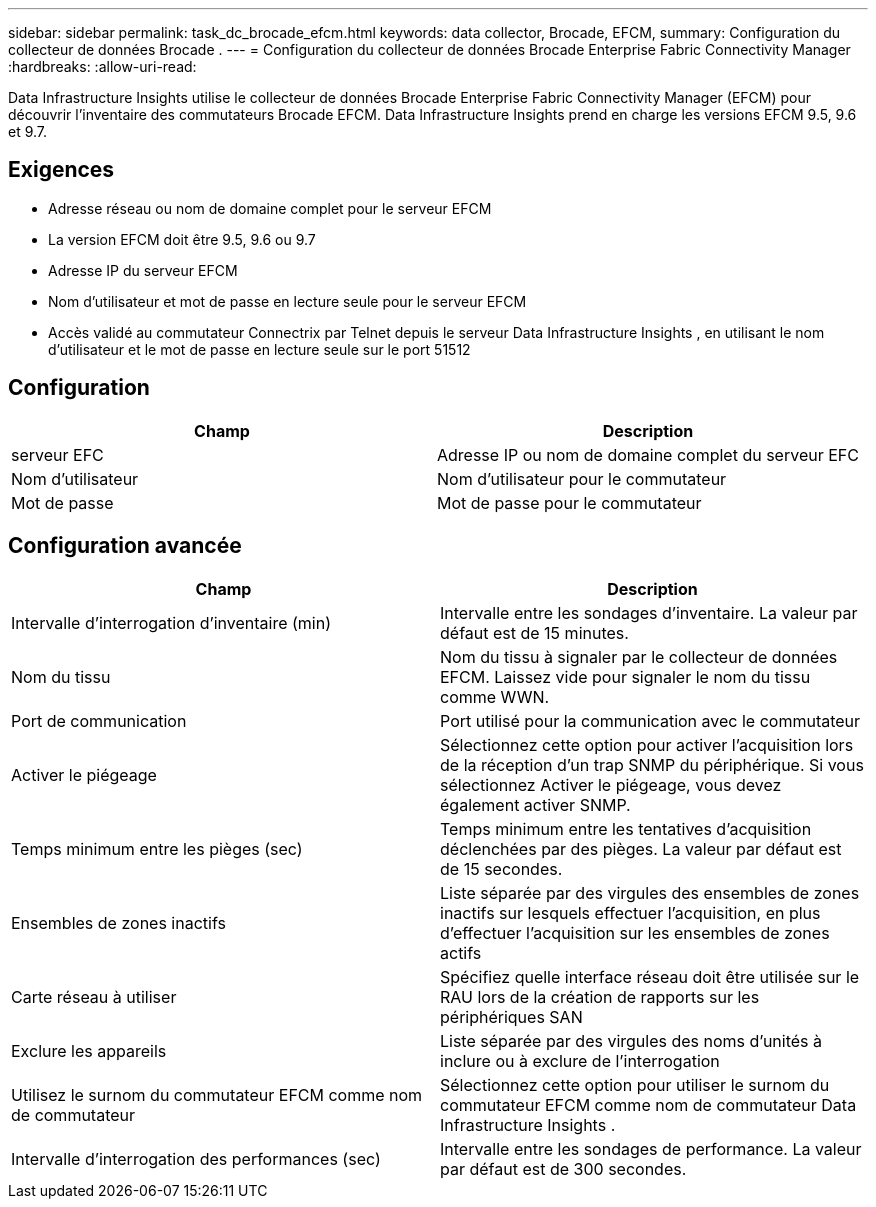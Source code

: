 ---
sidebar: sidebar 
permalink: task_dc_brocade_efcm.html 
keywords: data collector, Brocade, EFCM, 
summary: Configuration du collecteur de données Brocade . 
---
= Configuration du collecteur de données Brocade Enterprise Fabric Connectivity Manager
:hardbreaks:
:allow-uri-read: 


[role="lead"]
Data Infrastructure Insights utilise le collecteur de données Brocade Enterprise Fabric Connectivity Manager (EFCM) pour découvrir l'inventaire des commutateurs Brocade EFCM.  Data Infrastructure Insights prend en charge les versions EFCM 9.5, 9.6 et 9.7.



== Exigences

* Adresse réseau ou nom de domaine complet pour le serveur EFCM
* La version EFCM doit être 9.5, 9.6 ou 9.7
* Adresse IP du serveur EFCM
* Nom d'utilisateur et mot de passe en lecture seule pour le serveur EFCM
* Accès validé au commutateur Connectrix par Telnet depuis le serveur Data Infrastructure Insights , en utilisant le nom d'utilisateur et le mot de passe en lecture seule sur le port 51512




== Configuration

[cols="2*"]
|===
| Champ | Description 


| serveur EFC | Adresse IP ou nom de domaine complet du serveur EFC 


| Nom d'utilisateur | Nom d'utilisateur pour le commutateur 


| Mot de passe | Mot de passe pour le commutateur 
|===


== Configuration avancée

[cols="2*"]
|===
| Champ | Description 


| Intervalle d'interrogation d'inventaire (min) | Intervalle entre les sondages d'inventaire. La valeur par défaut est de 15 minutes. 


| Nom du tissu | Nom du tissu à signaler par le collecteur de données EFCM.  Laissez vide pour signaler le nom du tissu comme WWN. 


| Port de communication | Port utilisé pour la communication avec le commutateur 


| Activer le piégeage | Sélectionnez cette option pour activer l'acquisition lors de la réception d'un trap SNMP du périphérique.  Si vous sélectionnez Activer le piégeage, vous devez également activer SNMP. 


| Temps minimum entre les pièges (sec) | Temps minimum entre les tentatives d'acquisition déclenchées par des pièges. La valeur par défaut est de 15 secondes. 


| Ensembles de zones inactifs | Liste séparée par des virgules des ensembles de zones inactifs sur lesquels effectuer l'acquisition, en plus d'effectuer l'acquisition sur les ensembles de zones actifs 


| Carte réseau à utiliser | Spécifiez quelle interface réseau doit être utilisée sur le RAU lors de la création de rapports sur les périphériques SAN 


| Exclure les appareils | Liste séparée par des virgules des noms d'unités à inclure ou à exclure de l'interrogation 


| Utilisez le surnom du commutateur EFCM comme nom de commutateur | Sélectionnez cette option pour utiliser le surnom du commutateur EFCM comme nom de commutateur Data Infrastructure Insights . 


| Intervalle d'interrogation des performances (sec) | Intervalle entre les sondages de performance. La valeur par défaut est de 300 secondes. 
|===